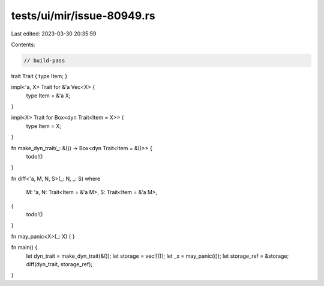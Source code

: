 tests/ui/mir/issue-80949.rs
===========================

Last edited: 2023-03-30 20:35:59

Contents:

.. code-block:: rs

    // build-pass

trait Trait { type Item; }

impl<'a, X> Trait for &'a Vec<X> {
    type Item = &'a X;
}

impl<X> Trait for Box<dyn Trait<Item = X>> {
    type Item = X;
}

fn make_dyn_trait(_: &()) -> Box<dyn Trait<Item = &()>> {
    todo!()
}

fn diff<'a, M, N, S>(_: N, _: S)
where
    M: 'a,
    N: Trait<Item = &'a M>,
    S: Trait<Item = &'a M>,
{
    todo!()
}

fn may_panic<X>(_: X) { }

fn main() {
    let dyn_trait = make_dyn_trait(&());
    let storage = vec![()];
    let _x = may_panic(());
    let storage_ref = &storage;
    diff(dyn_trait, storage_ref);
}



